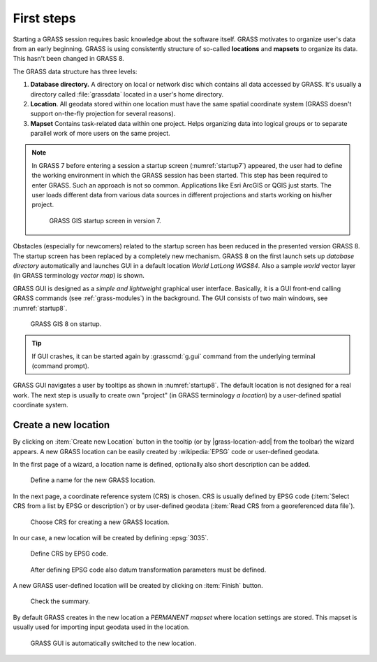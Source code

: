 First steps
===========


Starting a GRASS session requires basic knowledge about the software
itself. GRASS motivates to organize user's data from an early
beginning. GRASS is using consistently structure of so-called
**locations** and **mapsets** to organize its data. This hasn't been
changed in GRASS 8.

.. _location-mapset-section:

The GRASS data structure has three levels:

#. **Database directory.** A directory on local or network disc which
   contains all data accessed by GRASS. It's usually a directory called
   :file:`grassdata` located in a user's home directory. 

#. **Location**. All geodata stored within one location must have the
   same spatial coordinate system (GRASS doesn't support on-the-fly
   projection for several reasons).

#. **Mapset** Contains task-related data within one project. Helps
   organizing data into logical groups or to separate parallel work of
   more users on the same project.

.. note:: In GRASS 7 before entering a session a startup screen
   (:numref:`startup7`) appeared, the user had to define the working
   environment in which the GRASS session has been started. This step has
   been required to enter GRASS. Such an approach is not so
   common. Applications like Esri ArcGIS or QGIS just starts. The user
   loads different data from various data sources in different
   projections and starts working on his/her project.

   .. _startup7:
   
   .. figure:: ../images/units/02/startup-0.png

      GRASS GIS startup screen in version 7.

   
Obstacles (especially for newcomers) related to the startup screen has
been reduced in the presented version GRASS 8. The startup screen has been
replaced by a completely new mechanism. GRASS 8 on the first launch
sets up *database directory* automatically and launches GUI in a
default location *World LatLong WGS84*. Also a sample *world* vector
layer (in GRASS terminology *vector map*) is shown.

GRASS GUI is designed as a *simple and lightweight* graphical user
interface. Basically, it is a GUI front-end calling GRASS commands (see
:ref:`grass-modules`) in the background. The GUI consists of two main
windows, see :numref:`startup8`.

.. _startup8:

.. figure:: ../images/units/02/grass8-start.png
   :class: large
           
   GRASS GIS 8 on startup.

.. tip:: If GUI crashes, it can be started again by :grasscmd:`g.gui`
   command from the underlying terminal (command prompt).
         
GRASS GUI navigates a user by tooltips as shown in
:numref:`startup8`. The default location is not designed for a real
work. The next step is usually to create own "project" (in GRASS
terminology *a location*) by a user-defined spatial coordinate system.

.. _create-location:

Create a new location
---------------------

By clicking on :item:`Create new Location` button in the tooltip (or by
|grass-location-add| from the toolbar) the wizard appears. A new GRASS
location can be easily created by :wikipedia:`EPSG` code or
user-defined geodata.

In the first page of a wizard, a location name is defined, optionally
also short description can be added.

.. figure:: ../images/units/02/create-location-0.png

   Define a name for the new GRASS location. 

In the next page, a coordinate reference system (CRS) is chosen. CRS is
usually defined by EPSG code (:item:`Select CRS from a list by EPSG or
description`) or by user-defined geodata (:item:`Read CRS from a
georeferenced data file`). 

.. figure:: ../images/units/02/create-location-1.png

   Choose CRS for creating a new GRASS location.

In our case, a new location will be created by defining :epsg:`3035`.

.. figure:: ../images/units/02/create-location-2.png

   Define CRS by EPSG code.

.. figure:: ../images/units/02/create-location-3.png

   After defining EPSG code also datum transformation parameters must
   be defined.

A new GRASS user-defined location will be created by clicking on
:item:`Finish` button.

.. figure:: ../images/units/02/create-location-4.png

   Check the summary.

By default GRASS creates in the new location a *PERMANENT mapset*
where location settings are stored. This mapset is usually used for
importing input geodata used in the location.

.. figure:: ../images/units/02/create-location-5.png

   GRASS GUI is automatically switched to the new location.
